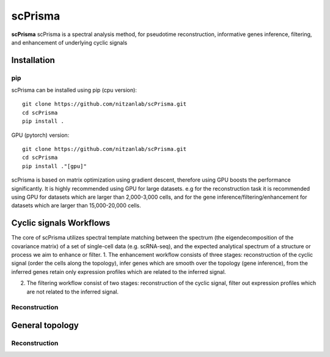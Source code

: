 scPrisma
==============================================

.. image:: https://github.com/nitzanlab/scPrisma/blob/master/workflow.png?raw=true
   :width: 600px
   :align: center

**scPrisma** scPrisma is a spectral analysis method, for pseudotime reconstruction, informative genes inference, filtering, and enhancement of underlying cyclic signals

Installation
-------

pip
~~~~~~~~~~
scPrisma can be installed using pip (cpu version)::

    git clone https://github.com/nitzanlab/scPrisma.git
    cd scPrisma
    pip install .

GPU (pytorch) version::

    git clone https://github.com/nitzanlab/scPrisma.git
    cd scPrisma
    pip install ."[gpu]"


scPrisma is based on matrix optimization using gradient descent, therefore using GPU boosts the performance significantly. It is highly recommended using GPU for large datasets. e.g for the reconstruction task it is recommended using GPU for datasets which are larger than 2,000-3,000 cells, and for the gene inference/filtering/enhancement for datasets which are larger than 15,000-20,000 cells.

Cyclic signals Workflows
-------
The core of scPrisma utilizes spectral template matching between the spectrum (the eigendecomposition of the covariance matrix) of a set of single-cell data (e.g. scRNA-seq), and the expected analytical spectrum of a structure or process we aim to enhance or filter.
1. The enhancement workflow consists of three stages: reconstruction of the cyclic signal (order the cells along the topology), infer genes which are smooth over the topology (gene inference), from the inferred genes retain only expression profiles which are related to the inferred signal.

2. The filtering workflow consist of two stages: reconstruction of the cyclic signal, filter out expression profiles which are not related to the inferred signal.

Reconstruction
~~~~~~~~~~

General topology
-------


Reconstruction
~~~~~~~~~~
